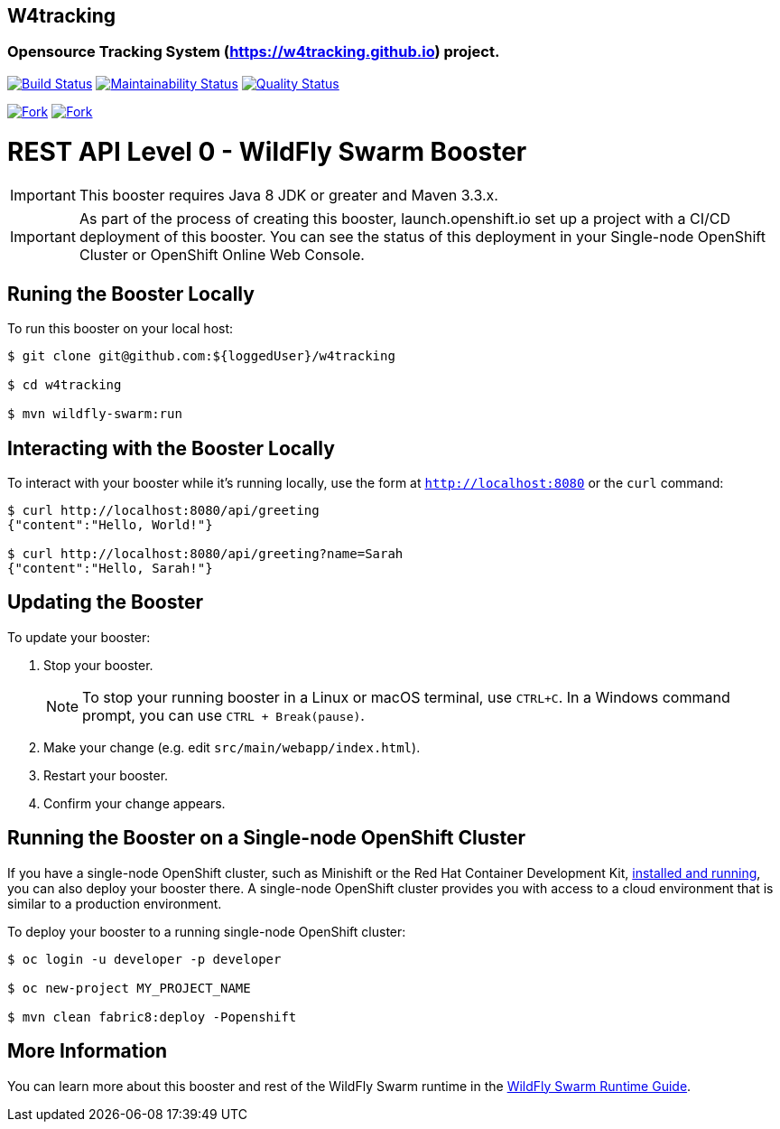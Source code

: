 ## W4tracking
### Opensource Tracking System (https://w4tracking.github.io) project.

image:https://travis-ci.org/w4tracking/w4tracking.svg?branch=master["Build Status", link="https://travis-ci.org/w4tracking/w4tracking"]
image:https://api.codeclimate.com/v1/badges/ac6ef148cb63121b8272/maintainability["Maintainability Status", link="https://codeclimate.com/github/w4tracking/w4tracking/maintainability"]
image:https://sonarcloud.io/api/badges/gate?key=w4tracking["Quality Status", link="https://sonarcloud.io/dashboard/index/w4tracking"]

image:https://img.shields.io/github/forks/w4tracking/w4tracking.svg?style=social&label=Fork["Fork", link="https://github.com/angular/w4tracking/w4tracking"]
image:https://img.shields.io/github/stars/w4tracking/w4tracking.svg?style=social&label=Star["Fork", link="https://github.com/angular/w4tracking/w4tracking"]


= REST API Level 0 - WildFly Swarm Booster

IMPORTANT: This booster requires Java 8 JDK or greater and Maven 3.3.x.

IMPORTANT: As part of the process of creating this booster, launch.openshift.io set up a project with a CI/CD deployment of this booster. You can see the status of this deployment in your Single-node OpenShift Cluster or OpenShift Online Web Console. 

== Runing the Booster Locally

To run this booster on your local host:

[source,bash,options="nowrap",subs="attributes+"]
----
$ git clone git@github.com:${loggedUser}/w4tracking

$ cd w4tracking

$ mvn wildfly-swarm:run
----

== Interacting with the Booster Locally

To interact with your booster while it's running locally, use the form at `http://localhost:8080` or the `curl` command:

[source,bash,options="nowrap",subs="attributes+"]
----
$ curl http://localhost:8080/api/greeting
{"content":"Hello, World!"}

$ curl http://localhost:8080/api/greeting?name=Sarah
{"content":"Hello, Sarah!"}
----


== Updating the Booster
To update your booster:

. Stop your booster.
+
NOTE: To stop your running booster in a Linux or macOS terminal, use `CTRL+C`. In a Windows command prompt, you can use `CTRL + Break(pause)`.
 
. Make your change (e.g. edit `src/main/webapp/index.html`).
. Restart your booster.
. Confirm your change appears.


== Running the Booster on a Single-node OpenShift Cluster
If you have a single-node OpenShift cluster, such as Minishift or the Red Hat Container Development Kit, link:http://appdev.openshift.io/docs/minishift-installation.html[installed and running], you can also deploy your booster there. A single-node OpenShift cluster provides you with access to a cloud environment that is similar to a production environment.

To deploy your booster to a running single-node OpenShift cluster:
[source,bash,options="nowrap",subs="attributes+"]
----
$ oc login -u developer -p developer

$ oc new-project MY_PROJECT_NAME

$ mvn clean fabric8:deploy -Popenshift
----

== More Information
You can learn more about this booster and rest of the WildFly Swarm runtime in the link:http://appdev.openshift.io/docs/wf-swarm-runtime.html[WildFly Swarm Runtime Guide].